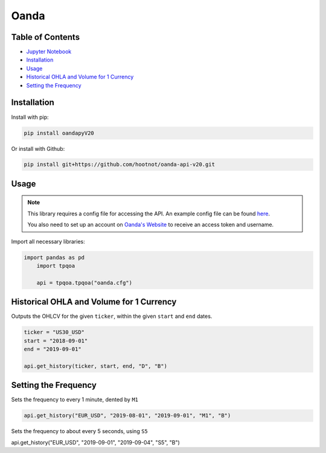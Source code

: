 .. _Oanda:

Oanda
=====

Table of Contents
-----------------

-  `Jupyter Notebook <JupyterNotebooks/Oanda.ipynb>`_
-  `Installation`_
-  `Usage`_
-  `Historical OHLA and Volume for 1 Currency`_
-  `Setting the Frequency`_

Installation
------------

Install with pip:

.. code:: ipython3

	pip install oandapyV20

Or install with Github:

.. code:: ipython3

	pip install git+https://github.com/hootnot/oanda-api-v20.git

Usage
-----

.. note::
	This library requires a config file for accessing the API.
	An example config file can be found `here <oanda_example.cfg>`_. 

	You also need to set up an account on `Oanda's Website <https://developer.oanda.com/rest-live-v20/introduction/>`_ 
	to receive an access token and username.

Import all necessary libraries:

.. code:: ipython3

    import pandas as pd
	import tpqoa

	api = tpqoa.tpqoa("oanda.cfg")

Historical OHLA and Volume for 1 Currency
-----------------------------------------

Outputs the OHLCV for the given ``ticker``, within the given ``start`` and ``end`` dates.

.. code:: ipython3

	ticker = "US30_USD"
	start = "2018-09-01"
	end = "2019-09-01"

	api.get_history(ticker, start, end, "D", "B")

Setting the Frequency
---------------------

Sets the frequency to every 1 minute, dented by ``M1``

.. code:: ipython3

	api.get_history("EUR_USD", "2019-08-01", "2019-09-01", "M1", "B")

Sets the frequency to about every 5 seconds, using ``S5``

.. code:: ipython3

api.get_history("EUR_USD", "2019-09-01", "2019-09-04", "S5", "B")